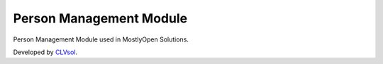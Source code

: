 Person Management Module
========================

Person Management Module used in MostlyOpen Solutions.

Developed by `CLVsol <https://clvsol.com>`_.
